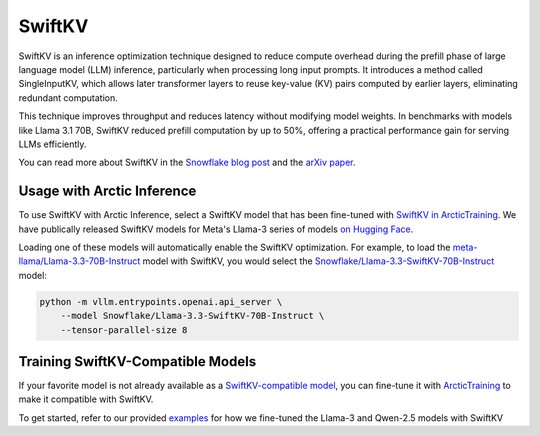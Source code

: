 
.. _swiftkv:

=======
SwiftKV
=======

SwiftKV is an inference optimization technique designed to reduce compute
overhead during the prefill phase of large language model (LLM) inference,
particularly when processing long input prompts. It introduces a method called
SingleInputKV, which allows later transformer layers to reuse key-value (KV)
pairs computed by earlier layers, eliminating redundant computation.

This technique improves throughput and reduces latency without modifying model
weights. In benchmarks with models like Llama 3.1 70B, SwiftKV reduced prefill
computation by up to 50%, offering a practical performance gain for serving LLMs
efficiently.

You can read more about SwiftKV in the `Snowflake blog post
<https://www.snowflake.com/en/engineering-blog/swiftkv-llm-compute-reduction/>`_
and the `arXiv paper <https://arxiv.org/abs/2410.03960>`_.

---------------------------
Usage with Arctic Inference
---------------------------

To use SwiftKV with Arctic Inference, select a SwiftKV model that has been
fine-tuned with `SwiftKV in ArcticTraining
<https://github.com/snowflakedb/ArcticTraining/tree/main/projects/swiftkv>`_. We
have publically released SwiftKV models for Meta's Llama-3 series of models `on
Hugging Face
<https://huggingface.co/collections/Snowflake/swiftkv-models-674f7d7474eb789e185d31cb>`_.

Loading one of these models will automatically enable the SwiftKV optimization.
For example, to load the `meta-llama/Llama-3.3-70B-Instruct
<https://huggingface.co/meta-llama/Llama-3.3-70B-Instruct>`_ model with SwiftKV,
you would select the `Snowflake/Llama-3.3-SwiftKV-70B-Instruct
<https://huggingface.co/Snowflake/Llama-3.3-SwiftKV-70B-Instruct>`_ model:

.. code-block:: bash

   python -m vllm.entrypoints.openai.api_server \
       --model Snowflake/Llama-3.3-SwiftKV-70B-Instruct \
       --tensor-parallel-size 8


----------------------------------
Training SwiftKV-Compatible Models
----------------------------------

If your favorite model is not already available as a `SwiftKV-compatible model
<https://huggingface.co/collections/Snowflake/swiftkv-models-674f7d7474eb789e185d31cb>`_,
you can fine-tune it with `ArcticTraining
<https://github.com/snowflakedb/ArcticTraining>`_ to make it compatible with
SwiftKV. 

To get started, refer to our provided `examples
<https://github.com/snowflakedb/ArcticTraining/tree/main/projects/swiftkv/configs>`_
for how we fine-tuned the Llama-3 and Qwen-2.5 models with SwiftKV